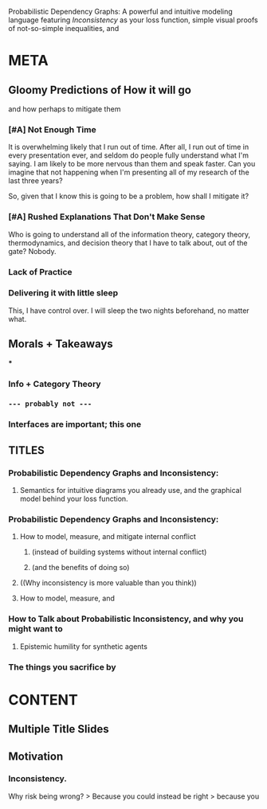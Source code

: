 #+TITLE:
#+subtitle: a

Probabilistic Dependency Graphs:
A powerful and intuitive modeling language
featuring /Inconsistency/ as your loss function,
simple visual proofs of not-so-simple inequalities,
and





* META
** Gloomy Predictions of How it will go
and how perhaps to mitigate them

*** [#A] Not Enough Time
It is overwhelming likely that I run out of time. After all, I run out of time in every presentation ever, and seldom do people fully understand what I'm saying. I am likely to be more nervous than them and speak faster. Can you imagine that not happening when I'm presenting all of my research of the last three years?

So, given that I know this is going to be a problem, how shall I mitigate it?

*** [#A] Rushed Explanations That Don't Make Sense
Who is going to understand all of the information theory, category theory, thermodynamics, and decision theory that I have to talk about, out of the gate? Nobody.


*** Lack of Practice
*** Delivering it with little sleep
This, I have control over. I will sleep the two nights beforehand, no matter what.
** Morals + Takeaways
***
*** Info + Category Theory
*** ~--- probably not ---~
*** Interfaces are important; this one
** TITLES
*** Probabilistic Dependency Graphs and Inconsistency:
**** Semantics for intuitive diagrams you already use, and the graphical model behind your loss function.

*** Probabilistic Dependency Graphs and Inconsistency:
**** How to model,  measure, and mitigate internal conflict
***** (instead of building systems without internal conflict)
***** (and the benefits of doing so)
**** ((Why inconsistency is more valuable than you think))
**** How to model, measure, and

*** How to Talk about Probabilistic Inconsistency, and why you might want to
**** Epistemic humility for synthetic agents
*** The things you sacrifice by
* CONTENT
** Multiple Title Slides
** Motivation
*** Inconsistency.
Why risk being wrong?
    > Because you could instead be right
    > because you
